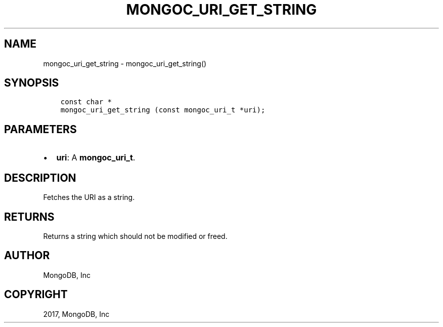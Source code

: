 .\" Man page generated from reStructuredText.
.
.TH "MONGOC_URI_GET_STRING" "3" "Oct 11, 2017" "1.8.1" "MongoDB C Driver"
.SH NAME
mongoc_uri_get_string \- mongoc_uri_get_string()
.
.nr rst2man-indent-level 0
.
.de1 rstReportMargin
\\$1 \\n[an-margin]
level \\n[rst2man-indent-level]
level margin: \\n[rst2man-indent\\n[rst2man-indent-level]]
-
\\n[rst2man-indent0]
\\n[rst2man-indent1]
\\n[rst2man-indent2]
..
.de1 INDENT
.\" .rstReportMargin pre:
. RS \\$1
. nr rst2man-indent\\n[rst2man-indent-level] \\n[an-margin]
. nr rst2man-indent-level +1
.\" .rstReportMargin post:
..
.de UNINDENT
. RE
.\" indent \\n[an-margin]
.\" old: \\n[rst2man-indent\\n[rst2man-indent-level]]
.nr rst2man-indent-level -1
.\" new: \\n[rst2man-indent\\n[rst2man-indent-level]]
.in \\n[rst2man-indent\\n[rst2man-indent-level]]u
..
.SH SYNOPSIS
.INDENT 0.0
.INDENT 3.5
.sp
.nf
.ft C
const char *
mongoc_uri_get_string (const mongoc_uri_t *uri);
.ft P
.fi
.UNINDENT
.UNINDENT
.SH PARAMETERS
.INDENT 0.0
.IP \(bu 2
\fBuri\fP: A \fBmongoc_uri_t\fP\&.
.UNINDENT
.SH DESCRIPTION
.sp
Fetches the URI as a string.
.SH RETURNS
.sp
Returns a string which should not be modified or freed.
.SH AUTHOR
MongoDB, Inc
.SH COPYRIGHT
2017, MongoDB, Inc
.\" Generated by docutils manpage writer.
.
